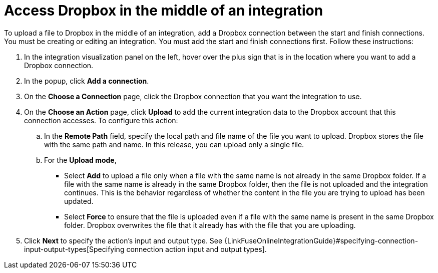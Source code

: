 [id='adding-dropbox-connection-middle']
= Access Dropbox in the middle of an integration

To upload a file to Dropbox in the middle of an integration,
add a Dropbox connection between the start and 
finish connections. You must be creating or editing an integration.
You must add the start and finish connections first.
Follow these instructions:

. In the integration visualization panel on the left, 
hover over the plus sign that is in the location
where you want to add a Dropbox connection.
. In the popup, click *Add a connection*.
. On the *Choose a Connection* page, click the Dropbox connection that you 
want the integration to use. 

. On the *Choose an Action* page, click *Upload* to 
add the current integration data to the
Dropbox account that this connection accesses. To configure this
action:
.. In the *Remote Path* field, specify the local path and 
file name of the file you want to upload. Dropbox stores the file with the 
same path and name. In this release, you can upload only a single file. 
.. For the *Upload mode*, 
+
** Select *Add* to upload a file only when a file with the same name is not already
in the same Dropbox folder. If a file with the same name is already
in the same Dropbox folder, then the file is not uploaded and the integration continues.
This is the behavior regardless of whether the content in the file you are trying to
upload has been updated. 
** Select *Force* to ensure that the file is uploaded even if a file with the
same name is present in the same Dropbox folder. Dropbox overwrites the file
that it already has with the file that you are uploading. 
 
. Click *Next* to specify the action's input and output type. See 
{LinkFuseOnlineIntegrationGuide}#specifying-connection-input-output-types[Specifying connection action input and output types]. 
